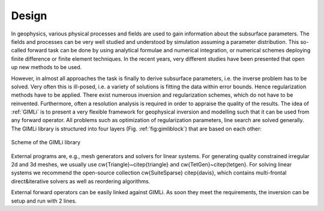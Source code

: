 .. _sec:design:

Design
======

In geophysics, various physical processes and fields are used to gain information about the subsurface parameters.
The fields and processes can be very well studied and understood by simulation assuming a parameter distribution.
This so-called forward task can be done by using analytical formulae and numerical integration, or numerical schemes deploying finite difference or finite element techniques.
In the recent years, very different studies have been presented that open up new methods to be used.

However, in almost all approaches the task is finally to derive subsurface parameters, i.e. the inverse problem has to be solved.
Very often this is ill-posed, i.e. a variety of solutions is fitting the data within error bounds.
Hence regularization methods have to be applied.
There exist numerous inversion and regularization schemes, which do not have to be reinvented.
Furthermore, often a resolution analysis is required in order to appraise the quality of the results.
The idea of :ref:`GIMLi` is to present a very flexible framework for geophysical inversion and modelling such that it can be used from any forward operator.
All problems such as optimization of regularization parameters, line search are solved generally.
The GIMLi library is structured into four layers (Fig. :ref:`fig:gimliblock`) that are based on each other:

.. describe:: The basic layer

    holds fundamental algebraic methods and mesh containers for model parameterisation

.. describe:: The modelling & region layer

    administrates the modelling classes that are based on a basis class and the connection to constraints and transform functions

.. describe:: The inversion layer

     is a template class for minimisation with different methods, inverse solvers, line search, :math:`\lambda` optimisation and resolution analysis

.. describe:: Inversion frameworks

    sophisticated techniques are formulated, e.g. time-lapse strategies, roll-along inversion or different kinds of joint inversion

.. _fig:gimliblock:
.. figure:: tutorial/pics/gimliblock.*
    :align: center

    Scheme of the GIMLi library

External programs are, e.g., mesh generators and solvers for linear systems.
For generating quality constrained irregular 2d and 3d meshes, we usually use \cw{Triangle}~\citep{triangle} and \cw{TetGen}~\citep{tetgen}.
For solving linear systems we recommend the open-source collection \cw{SuiteSparse} \citep{davis}, which contains multi-frontal direct\&iterative solvers as well as reordering algorithms.

External forward operators can be easily linked against GIMLi.
As soon they meet the requirements, the inversion can be setup and run with 2 lines.